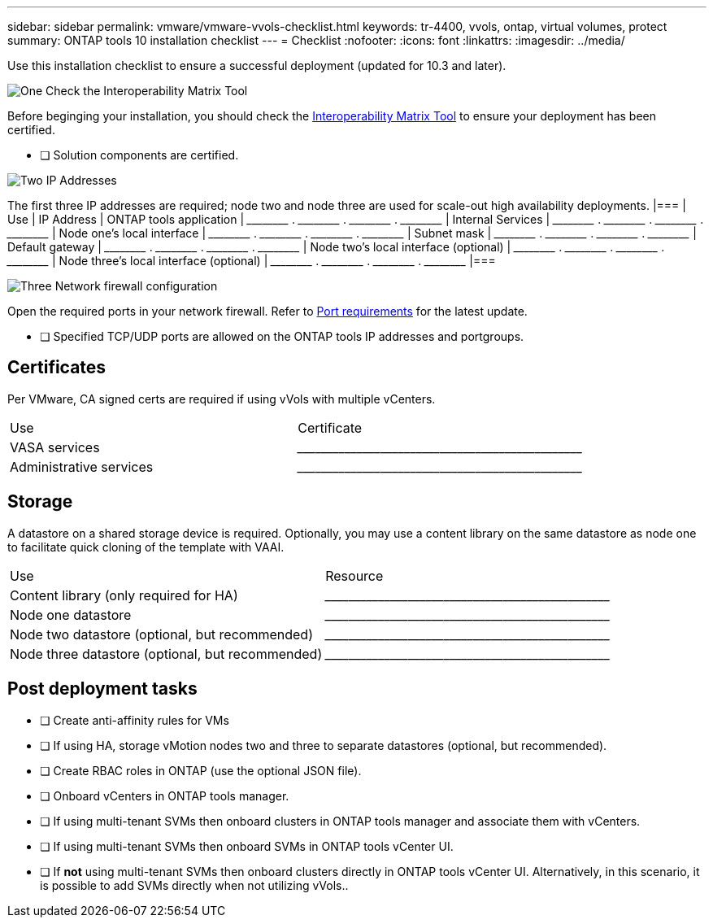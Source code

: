 ---
sidebar: sidebar
permalink: vmware/vmware-vvols-checklist.html
keywords: tr-4400, vvols, ontap, virtual volumes, protect
summary: ONTAP tools 10 installation checklist
---
= Checklist 
:nofooter:
:icons: font
:linkattrs:
:imagesdir: ../media/

[.lead]
Use this installation checklist to ensure a successful deployment (updated for 10.3 and later).

.image:https://raw.githubusercontent.com/NetAppDocs/common/main/media/number-1.png[One] Check the Interoperability Matrix Tool

[role="quick-margin-para"]
Before beginging your installation, you should check the https://imt.netapp.com/matrix/#search[Interoperability Matrix Tool] to ensure your deployment has been certified.

[role="quick-margin-para"]
    * [ ] Solution components are certified.

.image:https://raw.githubusercontent.com/NetAppDocs/common/main/media/number-2.png[Two] IP Addresses

[role="quick-margin-para"]
The first three IP addresses are required; node two and node three are used for scale-out high availability deployments.
    |===
    | Use | IP Address
    | ONTAP tools application | \_____\_____ . \_____\_____ . \_____\_____ . \_____\_____ 
    | Internal Services | \_____\_____ . \_____\_____ . \_____\_____ . \_____\_____ 
    | Node one's local interface | \_____\_____ . \_____\_____ . \_____\_____ . \_____\_____ 
    | Subnet mask | \_____\_____ . \_____\_____ . \_____\_____ . \_____\_____ 
    | Default gateway | \_____\_____ . \_____\_____ . \_____\_____ . \_____\_____ 
    | Node two's local interface (optional) | \_____\_____ . \_____\_____ . \_____\_____ . \_____\_____ 
    | Node three's local interface (optional) | \_____\_____ . \_____\_____ . \_____\_____ . \_____\_____ 
    |===

.image:https://raw.githubusercontent.com/NetAppDocs/common/main/media/number-3.png[Three] Network firewall configuration

[role="quick-margin-para"]
Open the required ports in your network firewall.
Refer to https://docs.netapp.com/us-en/ontap-tools-vmware-vsphere-10/deploy/prerequisites.html#port-requirements[Port requirements] for the latest update.

* [ ] Specified TCP/UDP ports are allowed on the ONTAP tools IP addresses and portgroups.

== Certificates
Per VMware, CA signed certs are required if using vVols with multiple vCenters.
|===
| Use | Certificate
| VASA services | \_____\_____\_____\_____\_____\_____\_____\_____\_____\_____
| Administrative services | \_____\_____\_____\_____\_____\_____\_____\_____\_____\_____
|===

== Storage
A datastore on a shared storage device is required. Optionally, you may use a content library on the same datastore as node one to facilitate quick cloning of the template with VAAI.
|===
| Use | Resource
| Content library (only required for HA) | \_____\_____\_____\_____\_____\_____\_____\_____\_____\_____
| Node one datastore | \_____\_____\_____\_____\_____\_____\_____\_____\_____\_____
| Node two datastore (optional, but recommended)| \_____\_____\_____\_____\_____\_____\_____\_____\_____\_____
| Node three datastore (optional, but recommended) | \_____\_____\_____\_____\_____\_____\_____\_____\_____\_____
|===

== Post deployment tasks

* [ ] Create anti-affinity rules for VMs
* [ ] If using HA, storage vMotion nodes two and three to separate datastores (optional, but recommended).
* [ ] Create RBAC roles in ONTAP (use the optional JSON file).
* [ ] Onboard vCenters in ONTAP tools manager.
* [ ] If using multi-tenant SVMs then onboard clusters in ONTAP tools manager and associate them with vCenters.
* [ ] If using multi-tenant SVMs then onboard SVMs in ONTAP tools vCenter UI.
* [ ] If *not* using multi-tenant SVMs then onboard clusters directly in ONTAP tools vCenter UI. Alternatively, in this scenario, it is possible to add SVMs directly when not utilizing vVols..
